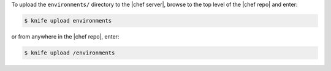 .. This is an included how-to. 

To upload the ``environments/`` directory to the |chef server|, browse to the top level of the |chef repo| and enter:

.. code-block:: bash

   $ knife upload environments

or from anywhere in the |chef repo|, enter:

.. code-block:: bash

   $ knife upload /environments


